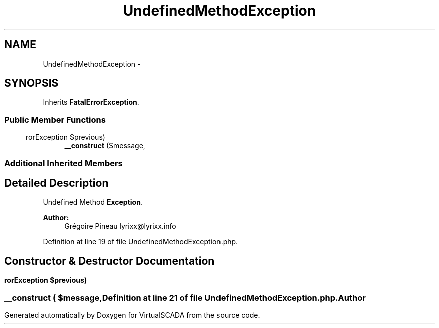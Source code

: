.TH "UndefinedMethodException" 3 "Tue Apr 14 2015" "Version 1.0" "VirtualSCADA" \" -*- nroff -*-
.ad l
.nh
.SH NAME
UndefinedMethodException \- 
.SH SYNOPSIS
.br
.PP
.PP
Inherits \fBFatalErrorException\fP\&.
.SS "Public Member Functions"

.in +1c
.ti -1c
.RI "\fB__construct\fP ($message,\\ErrorException $previous)"
.br
.in -1c
.SS "Additional Inherited Members"
.SH "Detailed Description"
.PP 
Undefined Method \fBException\fP\&.
.PP
\fBAuthor:\fP
.RS 4
Grégoire Pineau lyrixx@lyrixx.info 
.RE
.PP

.PP
Definition at line 19 of file UndefinedMethodException\&.php\&.
.SH "Constructor & Destructor Documentation"
.PP 
.SS "__construct ( $message, \\ErrorException $previous)"

.PP
Definition at line 21 of file UndefinedMethodException\&.php\&.

.SH "Author"
.PP 
Generated automatically by Doxygen for VirtualSCADA from the source code\&.
